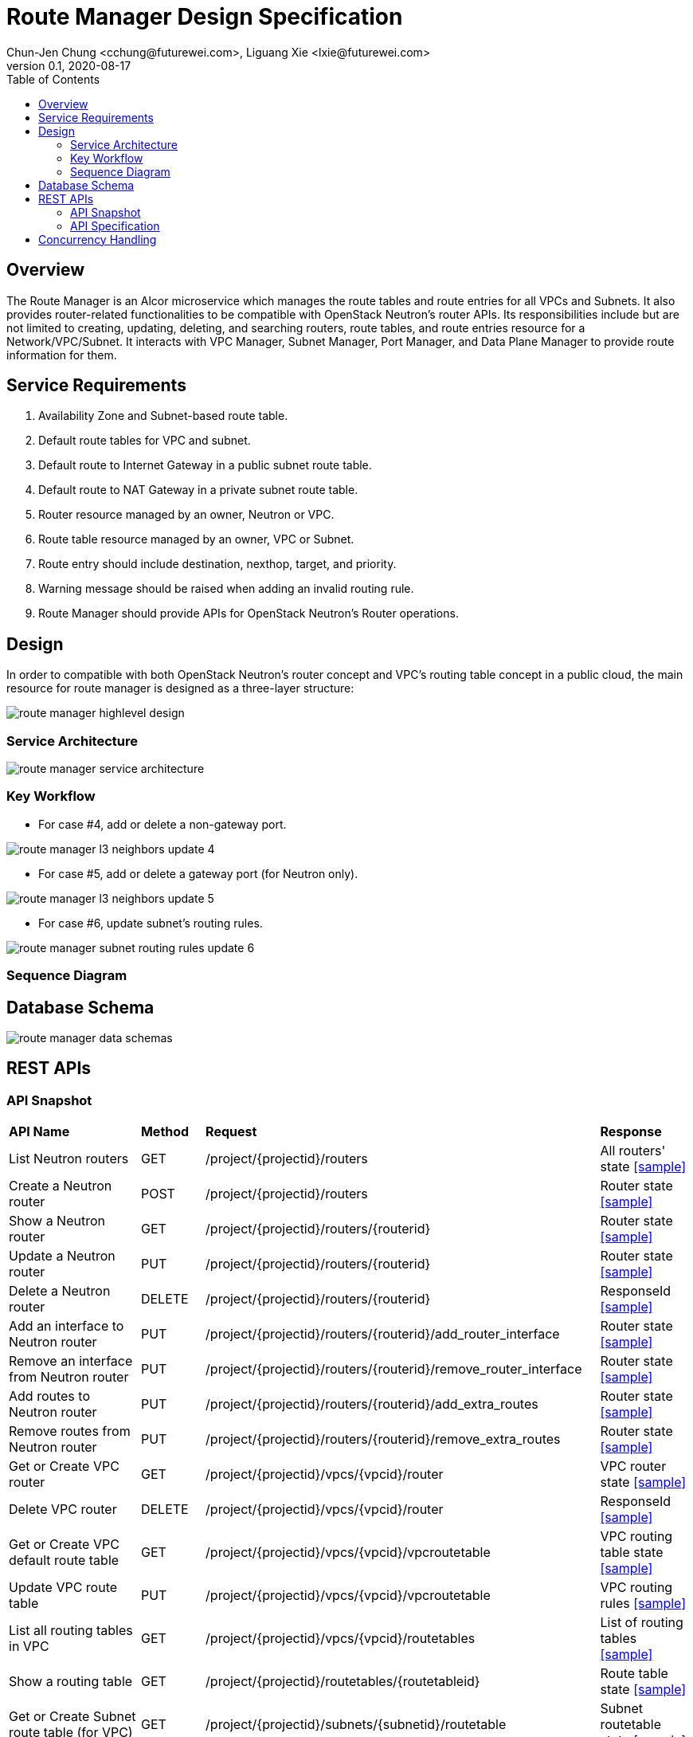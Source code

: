 = Route Manager Design Specification
Chun-Jen Chung <cchung@futurewei.com>, Liguang Xie <lxie@futurewei.com>
v0.1, 2020-08-17
:toc: right
:imagesdir: ../../images

== Overview

The Route Manager is an Alcor microservice which manages the route tables and route entries for all VPCs and Subnets.
It also provides router-related functionalities to be compatible with OpenStack Neutron's router APIs.
Its responsibilities include but are not limited to creating, updating, deleting, and searching routers, route tables,
and route entries resource for a Network/VPC/Subnet.
It interacts with VPC Manager, Subnet Manager, Port Manager, and Data Plane Manager to provide route information for them.

== Service Requirements

[arabic]
. Availability Zone and Subnet-based route table.
. Default route tables for VPC and subnet.
. Default route to Internet Gateway in a public subnet route table.
. Default route to NAT Gateway in a private subnet route table.
. Router resource managed by an owner, Neutron or VPC.
. Route table resource managed by an owner, VPC or Subnet.
. Route entry should include destination, nexthop, target, and priority.
. Warning message should be raised when adding an invalid routing rule.
. Route Manager should provide APIs for OpenStack Neutron's Router operations.

== Design
In order to compatible with both OpenStack Neutron's router concept and VPC's routing table concept in a public cloud,
the main resource for route manager is designed as a three-layer structure:

image::route_manager_highlevel_design.PNG[]

=== Service Architecture

image::route_manager_service_architecture.PNG[]

=== Key Workflow

** For case #4, add or delete a non-gateway port.

image::route_manager_l3_neighbors_update_4.PNG[]

** For case #5, add or delete a gateway port (for Neutron only).

image::route_manager_l3_neighbors_update_5.PNG[]

** For case #6, update subnet's routing rules.

image::route_manager_subnet_routing_rules_update_6.PNG[]

=== Sequence Diagram

== Database Schema

image::route_manager_data_schemas.PNG[]

== REST APIs

=== API Snapshot

[width="100%",cols="32%,12%,40%,17%"]
|===
|*API Name* |*Method* |*Request*|*Response*
|List Neutron routers
|GET
|/project/{projectid}/routers
|All routers' state
<<neutron_routers_get,[sample]>>

|Create a Neutron router
|POST
|/project/{projectid}/routers
|Router state
<<neutron_routers_post,[sample]>>

|Show a Neutron router
|GET
|/project/{projectid}/routers/{routerid}
|Router state
<<neutron_router_get,[sample]>>

|Update a Neutron router
|PUT
|/project/{projectid}/routers/{routerid}
|Router state
<<neutron_router_put,[sample]>>

|Delete a Neutron router
|DELETE
|/project/{projectid}/routers/{routerid}
|ResponseId
<<neutron_router_del,[sample]>>

|Add an interface to Neutron router
|PUT
|/project/{projectid}/routers/{routerid}/add_router_interface
|Router state
<<neutron_router_add_interface,[sample]>>

|Remove an interface from Neutron router
|PUT
|/project/{projectid}/routers/{routerid}/remove_router_interface
|Router state
<<neutron_router_rm_interface,[sample]>>

|Add routes to Neutron router
|PUT
|/project/{projectid}/routers/{routerid}/add_extra_routes
|Router state
<<neutron_router_add_routes,[sample]>>

|Remove routes from Neutron router
|PUT
|/project/{projectid}/routers/{routerid}/remove_extra_routes
|Router state
<<neutron_router_rm_routes,[sample]>>

|Get or Create VPC router
|GET
|/project/{projectid}/vpcs/{vpcid}/router
|VPC router state
<<vpc_get_add_router,[sample]>>

|Delete VPC router
|DELETE
|/project/{projectid}/vpcs/{vpcid}/router
|ResponseId
<<vpc_rm_router,[sample]>>

|Get or Create VPC default route table
|GET
|/project/{projectid}/vpcs/{vpcid}/vpcroutetable
|VPC routing table state
<<vpc_add_routetable,[sample]>>

|Update VPC route table
|PUT
|/project/{projectid}/vpcs/{vpcid}/vpcroutetable
|VPC routing rules
<<vpc_update_routetable,[sample]>>

|List all routing tables in VPC
|GET
|/project/{projectid}/vpcs/{vpcid}/routetables
|List of routing tables
<<vpc_list_routetables,[sample]>>

|Show a routing table
|GET
|/project/{projectid}/routetables/{routetableid}
|Route table state
<<vpc_show_routetable,[sample]>>

|Get or Create Subnet route table (for VPC)
|GET
|/project/{projectid}/subnets/{subnetid}/routetable
|Subnet routetable state
<<subnet_get_vpc_routetable,[sample]>>

|Get Subnet route table (for Neutron)
|GET
|/project/{projectid}/subnets/{subnetid}/neutron-routetable
|Subnet routetable state
<<subnet_get_neutron_routetable,[sample]>>

|Create Subnet route table (for Neutron)
|POST
|/project/{projectid}/subnets/{subnetid}/routetable
|Subnet routetable state
<<subnet_add_neutron_routetable,[sample]>>

|Update Subnet route table
|PUT
|/project/{projectid}/subnets/{subnetid}/routetable
|Subnet routing rules
<<subnet_update_routetable,[sample]>>

|Delete Subnet route table
|DELETE
|/project/{projectid}/subnets/{subnetid}/routetable
|ResponseId
<<subnet_rm_routetable,[sample]>>

|Get connected subnets
|GET
|/project/{projectid}/vpcs/{vpcid}/subnets/{subnetid}/connected-subnets
|ResponseId
<<get_connected_subnets,[sample]>>
|===

=== API Specification

anchor:neutron_routers_get[]
**(1) List Neutron routers**

* Method: `GET`
* Request: `/project/{projectid}/routers`
* Request Parameter: `@PathVariable String projectid`
* Action: Lists logical routers that the project who submits the request can access.
* Response: Routers' state
* Normal response codes: 200
* Error response codes: 400, 401, 404, 500
* Example
....
Request:
http://localhost:8080/project/3dda2801-d675-4688-a63f-dcda8d327f50/routers

Response:
{
    "routers": [
        {
            "admin_state_up": true,
            "availability_zone_hints": [],
            "availability_zones": [
                "nova"
            ],
            "created_at": "2018-03-19T19:17:04Z",
            "description": "",
            "distributed": false,
            "external_gateway_info": {
                "enable_snat": true,
                "external_fixed_ips": [
                    {
                        "ip_address": "172.24.4.3",
                        "subnet_id": "b930d7f6-ceb7-40a0-8b81-a425dd994ccf"
                    },
                    {
                        "ip_address": "2001:db8::c",
                        "subnet_id": "0c56df5d-ace5-46c8-8f4c-45fa4e334d18"
                    }
                ],
                "network_id": "ae34051f-aa6c-4c75-abf5-50dc9ac99ef3"
            },
            "flavor_id": "f7b14d9a-b0dc-4fbe-bb14-a0f4970a69e0",
            "ha": false,
            "id": "915a14a6-867b-4af7-83d1-70efceb146f9",
            "name": "router2",
            "revision_number": 1,
            "routes": [
                {
                    "destination": "179.24.1.0/24",
                    "nexthop": "172.24.3.99"
                }
            ],
            "status": "ACTIVE",
            "updated_at": "2018-03-19T19:17:22Z",
            "project_id": "0bd18306d801447bb457a46252d82d13",
            "tenant_id": "0bd18306d801447bb457a46252d82d13",
            "service_type_id": null,
            "tags": ["tag1,tag2"],
            "conntrack_helpers": [
                {
                    "protocol": "udp",
                    "helper": "tftp",
                    "port": 69
                },
                {
                    "protocol": "tcp",
                    "helper": "ftp",
                    "port": 21
                }
            ]
        },
        {
            "admin_state_up": true,
            "availability_zone_hints": [],
            "availability_zones": [
                "nova"
            ],
            "created_at": "2018-03-19T19:17:04Z",
            "description": "",
            "distributed": false,
            "external_gateway_info": {
                "enable_snat": true,
                "external_fixed_ips": [
                    {
                        "ip_address": "172.24.4.6",
                        "subnet_id": "b930d7f6-ceb7-40a0-8b81-a425dd994ccf"
                    },
                    {
                        "ip_address": "2001:db8::9",
                        "subnet_id": "0c56df5d-ace5-46c8-8f4c-45fa4e334d18"
                    }
                ],
                "network_id": "ae34051f-aa6c-4c75-abf5-50dc9ac99ef3"
            },
            "flavor_id": "f7b14d9a-b0dc-4fbe-bb14-a0f4970a69e0",
            "ha": false,
            "id": "f8a44de0-fc8e-45df-93c7-f79bf3b01c95",
            "name": "router1",
            "revision_number": 1,
            "routes": [],
            "status": "ACTIVE",
            "updated_at": "2018-03-19T19:17:22Z",
            "project_id": "0bd18306d801447bb457a46252d82d13",
            "tenant_id": "0bd18306d801447bb457a46252d82d13",
            "service_type_id": null,
            "tags": ["tag1,tag2"],
            "conntrack_helpers": [
                {
                    "protocol": "udp",
                    "helper": "tftp",
                    "port": 69
                },
                {
                    "protocol": "tcp",
                    "helper": "ftp",
                    "port": 21
                }
            ]
        }
    ]
}
....

anchor:neutron_routers_post[]
**(2) Create a Neutron router**

* Method: `POST`
* Request: `/project/{projectid}/routers`
* Request Parameter: `@PathVariable String projectid, @RequestBody RouterWebRequestJson resource`
* Operation: Creates a logical router. The logical router does not have any internal interface
and it is not associated with any subnet.
*** You can optionally specify an external gateway for a router at create time.
Need to update port's **device_owner** attribute to **network:router_gateway** in the Subnet Manager,
* Response: Router's state
* Normal response codes: 201
* Error response codes: 400, 401, 404, 500, 503
* Example
....
Request:
http://localhost:8080/project/3dda2801-d675-4688-a63f-dcda8d327f50/routers

Body:
{
    "router": {
        "name": "router1",
        "external_gateway_info": {
            "network_id": "ae34051f-aa6c-4c75-abf5-50dc9ac99ef3",
            "enable_snat": true,
            "external_fixed_ips": [
                {
                    "ip_address": "172.24.4.6",
                    "subnet_id": "b930d7f6-ceb7-40a0-8b81-a425dd994ccf"
                }
            ]
        },
        "admin_state_up": true
    }
}

Response:
{
    "router": {
        "admin_state_up": true,
        "availability_zone_hints": [],
        "availability_zones": [
            "nova"
        ],
        "created_at": "2018-03-19T19:17:04Z",
        "description": "",
        "distributed": false,
        "external_gateway_info": {
            "enable_snat": true,
            "external_fixed_ips": [
                {
                    "ip_address": "172.24.4.6",
                    "subnet_id": "b930d7f6-ceb7-40a0-8b81-a425dd994ccf"
                }
            ],
            "network_id": "ae34051f-aa6c-4c75-abf5-50dc9ac99ef3"
        },
        "flavor_id": "f7b14d9a-b0dc-4fbe-bb14-a0f4970a69e0",
        "ha": false,
        "id": "f8a44de0-fc8e-45df-93c7-f79bf3b01c95",
        "name": "router1",
        "routes": [],
        "revision_number": 1,
        "status": "ACTIVE",
        "updated_at": "2018-03-19T19:17:22Z",
        "project_id": "0bd18306d801447bb457a46252d82d13",
        "tenant_id": "0bd18306d801447bb457a46252d82d13",
        "service_type_id": null,
        "tags": ["tag1,tag2"],
        "conntrack_helpers": []
    }
}
....

anchor:neutron_router_get[]
**(3) Show a Neutron router**

* Method: `GET`
* Request: `/project/{projectid}/routers/{routerid}`
* Request Parameter: `@PathVariable String projectid, @PathVariable String routertid`
* Action: Shows details for a router
* Response: Router state
* Normal response codes: 200
* Error response codes: 400, 401, 404, 500, 503
* Example
....
Request:
http://localhost:8080/project/3dda2801-d675-4688-a63f-dcda8d327f50/routers/f8a44de0-fc8e-45df-93c7-f79bf3b01c95

Response:
{
    "router": {
        "admin_state_up": true,
        "availability_zone_hints": [],
        "availability_zones": [
            "nova"
        ],
        "created_at": "2018-03-19T19:17:04Z",
        "description": "",
        "distributed": false,
        "external_gateway_info": {
            "enable_snat": true,
            "external_fixed_ips": [
                {
                    "ip_address": "172.24.4.6",
                    "subnet_id": "b930d7f6-ceb7-40a0-8b81-a425dd994ccf"
                },
                {
                    "ip_address": "2001:db8::9",
                    "subnet_id": "0c56df5d-ace5-46c8-8f4c-45fa4e334d18"
                }
            ],
            "network_id": "ae34051f-aa6c-4c75-abf5-50dc9ac99ef3"
        },
        "flavor_id": "f7b14d9a-b0dc-4fbe-bb14-a0f4970a69e0",
        "ha": false,
        "id": "f8a44de0-fc8e-45df-93c7-f79bf3b01c95",
        "name": "router1",
        "revision_number": 1,
        "routes": [
            {
                "destination": "179.24.1.0/24",
                "nexthop": "172.24.3.99"
            }
        ],
        "status": "ACTIVE",
        "updated_at": "2018-03-19T19:17:22Z",
        "project_id": "0bd18306d801447bb457a46252d82d13",
        "tenant_id": "0bd18306d801447bb457a46252d82d13",
        "service_type_id": null,
        "tags": ["tag1,tag2"],
        "conntrack_helpers": []
    }
}
....

anchor:neutron_router_put[]
**(4) Update a Neutron router**

* Method: `PUT`
* Request: `/project/{projectid}/routers/{routerid}`
* Request Parameter: `@PathVariable String projectid, @PathVariable String routertid, @RequestBody RouterWebRequestJson resource`
* Operation: Updates a logical router. This operation does not enable the update of router's internal interfaces.
** If the update include an external gateway for the router, the operation will ask Subnet Manager to
update port's **device_owner** attribute to **network:router_gateway** in the Subnet Manager.
** If the update include routes, the existing all routes will be replaced by new routes.
* Response: Router's state
* Normal response codes: 201
* Error response codes: 400, 401, 404, 500, 503
* Example
....
Request:
http://localhost:8080/project/3dda2801-d675-4688-a63f-dcda8d327f50/routers/f8a44de0-fc8e-45df-93c7-f79bf3b01c95

Body:
{
    "router": {
        "distributed": false,
        "external_gateway_info": {
            "network_id": "ae34051f-aa6c-4c75-abf5-50dc9ac99ef3",
            "enable_snat": true,
            "external_fixed_ips": [
                {
                    "ip_address": "172.24.4.6",
                    "subnet_id": "b930d7f6-ceb7-40a0-8b81-a425dd994ccf"
                }
            ]
        },
        "routes": [
            {
                "destination": "179.24.1.0/24",
                "nexthop": "172.24.3.99"
            }
        ]
    }
}

Response:
{
    "router": {
        "admin_state_up": true,
        "availability_zone_hints": [],
        "availability_zones": [
            "nova"
        ],
        "created_at": "2018-03-19T19:17:04Z",
        "description": "",
        "distributed": false,
        "external_gateway_info": {
            "enable_snat": true,
            "external_fixed_ips": [
                {
                    "ip_address": "172.24.4.6",
                    "subnet_id": "b930d7f6-ceb7-40a0-8b81-a425dd994ccf"
                }
            ],
            "network_id": "ae34051f-aa6c-4c75-abf5-50dc9ac99ef3"
        },
        "flavor_id": "f7b14d9a-b0dc-4fbe-bb14-a0f4970a69e0",
        "ha": false,
        "id": "f8a44de0-fc8e-45df-93c7-f79bf3b01c95",
        "name": "router1",
        "revision_number": 3,
        "routes": [
            {
                "destination": "179.24.1.0/24",
                "nexthop": "172.24.3.99"
            }
        ],
        "status": "ACTIVE",
        "updated_at": "2018-03-19T19:17:22Z",
        "project_id": "0bd18306d801447bb457a46252d82d13",
        "tenant_id": "0bd18306d801447bb457a46252d82d13",
        "service_type_id": null,
        "tags": ["tag1,tag2"],
        "conntrack_helpers": []
    }
}
....

anchor:neutron_router_del[]
**(5) Delete a Neutron router**

* Method: `DELETE`
* Request: `/project/{projectid}/routers/{routerid}`
* Request Parameter: `@PathVariable String projectid, @PathVariable String routertid`
* Operation: Deletes a logical router.
** If external gateway interface presents, ask Subnet Manager to unattach the gateway port (reset port's **device_id** attribute).
** This operation fails if the router has attached internal interfaces.
* Response: ResponseId
* Normal response codes: 200
* Error response codes: 400, 404, 500
* Example
....
Request:
http://localhost:8080/project/3dda2801-d675-4688-a63f-dcda8d327f50/routers/f8a44de0-fc8e-45df-93c7-f79bf3b01c95

Response:
{"id": "f8a44de0-fc8e-45df-93c7-f79bf3b01c95"}
....

anchor:neutron_router_add_interface[]
**(6) Add an interface to Neutron router**

* Method: `PUT`
* Request: `/project/{projectid}/routers/{routerid}/add_router_interface`
* Request Parameter: `@PathVariable String projectid, @PathVariable String routertid, @RequestBody WebRequestJson resource`
* Operation: Adds an internal interface to a logical router.
** Specify the ID of a subnet or port in the request body:
*** _Subnet ID_. Ask Subnet Manager about the gateway IP address for the subnet and its port id.
*** _Port ID_. Ask Subnet Manager about the gateway IP address associated with the port and it's subnet id.
If a port with the same network ID does not exist, this operation will ask Subnet Manager to create a port and attach it to the router.
** This operation will ask Subnet Manager to update the following attributes for the port:
*** The **device_id** attribute of this port to the router ID
*** The **device_owner** attribute to **network:router_interface**
** If you specify both subnet ID and port ID, this operation returns the Bad Request (400) response code.
** If the port is already in use (ask Subnet Manager), this operation returns the Conflict (409) response code.
** If no error, the same ID that is passed in the request body when a port is specified or
the ID of a port that this operation creates to attach the subnet to the router will be returned.
** This operation needs to notify Port Manager or Subnet Manager to update L3 neighbors information for all ports in the
same subnet and all ports in the connected subnets (refer to case #5 in the key workflow).
* Response: Router's state
* Normal response codes: 200
* Error response codes: 400, 401, 404, 409
* Example
....
http://localhost:8080/project/3dda2801-d675-4688-a63f-dcda8d327f50/routers/f8a44de0-fc8e-45df-93c7-f79bf3b01c95/add_router_interface

Body:
{
    "subnet_id": "a2f1f29d-571b-4533-907f-5803ab96ead1"
}

or

{
    "port_id": "2dc46bcc-d1f2-4077-b99e-91ee28afaff0"
}

Response:
{
    "id": "915a14a6-867b-4af7-83d1-70efceb146f9",
    "network_id": "91c013e2-d65a-474e-9177-c3e1799ca726",
    "port_id": "2dc46bcc-d1f2-4077-b99e-91ee28afaff0",
    "subnet_id": "a2f1f29d-571b-4533-907f-5803ab96ead1",
    "subnet_ids": [
        "a2f1f29d-571b-4533-907f-5803ab96ead1"
    ],
    "project_id": "0bd18306d801447bb457a46252d82d13",
    "tenant_id": "0bd18306d801447bb457a46252d82d13",
    "tags": ["tag1,tag2"]
}
....

anchor:neutron_router_rm_interface[]
**(7) Remove an interface from Neutron router**

* Method: `PUT`
* Request: `/project/{projectid}/routers/{routerid}/remove_router_interface`
* Request Parameter: `@PathVariable String projectid, @PathVariable String routertid, @RequestBody WebRequestJson resource`
* Operation: Delete an internal router interface, which detach a subnet from the router.
** You must specify either a subnet ID or port ID in the request body; the operation uses this value to identify which router interface to delete.
** After you run this operation,
**  If you specify both subnet ID and port ID, the subnet ID must correspond to the subnet ID of the first IP address on the port.
Otherwise, this operation returns the Conflict (409).
** If you try to delete the router interface for subnets that are used by one or more **routes**, this operation returns the Conflict (409) response code.
** If the router or the subnet and port do not exist or are not visible to you, this operation returns the **Not Found (404)** response code.
** As a consequence of this operation, the operation removes the port connecting the router with the subnet from the subnet for the network.
The operation ask Subnet Manager to reset he following attributes for the port:
*** **device_id** attribute
*** **device_owner** attribute
** This operation needs to notify Port Manager or Subnet Manager to update L3 neighbors information for all ports in the
same subnet and all ports in the connected subnets (refer to case #5 in the key workflow).
* Response: Router's state
* Normal response codes: 200
* Error response codes: 400, 401, 404, 409
* Example

....
http://localhost:8080/project/3dda2801-d675-4688-a63f-dcda8d327f50/routers/f8a44de0-fc8e-45df-93c7-f79bf3b01c95/add_router_interface

Body:
{
    "subnet_id": "a2f1f29d-571b-4533-907f-5803ab96ead1"
}

or

{
    "port_id": "2dc46bcc-d1f2-4077-b99e-91ee28afaff0"
}

Response:
{
    "id": "915a14a6-867b-4af7-83d1-70efceb146f9",
    "network_id": "91c013e2-d65a-474e-9177-c3e1799ca726",
    "port_id": "2dc46bcc-d1f2-4077-b99e-91ee28afaff0",
    "subnet_id": "a2f1f29d-571b-4533-907f-5803ab96ead1",
    "subnet_ids": [
        "a2f1f29d-571b-4533-907f-5803ab96ead1"
    ],
    "project_id": "0bd18306d801447bb457a46252d82d13",
    "tenant_id": "0bd18306d801447bb457a46252d82d13",
    "tags": ["tag1,tag2"]
}
....

anchor:neutron_router_add_routes[]
**(8) Add routes to Neutron router**

* Method: `PUT`
* Request: `/project/{projectid}/routers/{routerid}/add_extra_routes`
* Request Parameter: `@PathVariable String projectid, @PathVariable String routertid, @RequestBody WebRequestJson resource`
* Operation: Atomically adds a set of extra routes to the router’s already existing extra routes.
** When (destinationA, nexthopA) is to be added but it is already present that is accepted and the request succeeds.
** Two or more routes with the same destination but with different nexthops are all accepted.
** A route whose destination overlaps the destination of existing routes (e.g. 192.168.1.0/24 and 192.168.1.0/22) can be added and existing routes are left untouched.
* Response: Router's state
* Normal response codes: 200
* Error response codes: 400, 401, 404, 412, 500
* Example

....
http://localhost:8080/project/3dda2801-d675-4688-a63f-dcda8d327f50/routers/f8a44de0-fc8e-45df-93c7-f79bf3b01c95/add_extra_routes

Body:
{
   "router" : {
      "routes" : [
         { "destination" : "10.0.3.0/24", "nexthop" : "10.0.0.13" },
         { "destination" : "10.0.4.0/24", "nexthop" : "10.0.0.14" }
      ]
   }
}

Response:
{
   "router" : {
      "id" : "64e339bb-1a6c-47bd-9ee7-a0cf81a35172",
      "name" : "router1",
      "routes" : [
         { "destination" : "10.0.1.0/24", "nexthop" : "10.0.0.11" },
         { "destination" : "10.0.2.0/24", "nexthop" : "10.0.0.12" },
         { "destination" : "10.0.3.0/24", "nexthop" : "10.0.0.13" },
         { "destination" : "10.0.4.0/24", "nexthop" : "10.0.0.14" }
      ]
   }
}
....

anchor:neutron_router_rm_routes[]
**(9) Remove routes from Neutron router**

* Method: `PUT`
* Request: `/project/{projectid}/routers/{routerid}/remove_extra_routes`
* Request Parameter: `@PathVariable String projectid, @PathVariable String routertid, @RequestBody WebRequestJson resource`
* Operation: Atomically removes a set of extra routes from the router’s already existing extra routes.
** An extra route is only removed if there is an exact match (including the destination and nexthop) between the route sent and the route already present.
** When (destinationA, nexthopA) is to be removed but it is already missing that is accepted and the request succeeds.
* Response: Router's state
* Normal response codes: 200
* Error response codes: 400, 401, 404, 412, 500
* Example

....
http://localhost:8080/project/3dda2801-d675-4688-a63f-dcda8d327f50/routers/f8a44de0-fc8e-45df-93c7-f79bf3b01c95/remove_extra_routes

Body:
{
   "router" : {
      "routes" : [
         { "destination" : "10.0.3.0/24", "nexthop" : "10.0.0.13" },
         { "destination" : "10.0.4.0/24", "nexthop" : "10.0.0.14" }
      ]
   }
}

Response:
{
   "router" : {
      "id" : "64e339bb-1a6c-47bd-9ee7-a0cf81a35172",
      "name" : "router1",
      "routes" : [
         { "destination" : "10.0.1.0/24", "nexthop" : "10.0.0.11" },
         { "destination" : "10.0.2.0/24", "nexthop" : "10.0.0.12" }
      ]
   }
}
....

anchor:vpc_get_add_router[]
**(10) Get or Create VPC router**

* Method: `GET`
* Request: `/project/{projectid}/vpcs/{vpcid}/router`
* Request Parameter: `@PathVariable String projectid, @PathVariable String vpcid`
* Operation: Get or create a router for a VPC.
** If VPC already has a router, return the router state.
** If VPC doesn't have a router, create a new router, create a VPC routing table and pump-in the VPC default routing rules.
* Response: VPC router state
* Normal response codes: 200
* Error response codes: 400, 401, 404, 500
* Example
....
Request:
http://localhost:8080/project/3dda2801-d675-4688-a63f-dcda8d327f50/vpcs/9192a4d4-ffff-4ece-b3f0-8d36e3d88038/router

Response:
{
    "router":
        {
            "id": "f8a44de0-fc8e-45df-93c7-f79bf3b01c95",
            "owner" : "VPC:9192a4d4-ffff-4ece-b3f0-8d36e3d88038",
            "admin_state_up": true,
            "created_at": "2018-03-19T19:17:04Z",
            "description": "",
            "name": "VPCrouter",
            "status": "ACTIVE",
            "updated_at": "2018-03-19T19:17:22Z",
            "project_id": "3dda2801-d675-4688-a63f-dcda8d327f50",
            "tenant_id": "3dda2801-d675-4688-a63f-dcda8d327f50",
        }
}
....

anchor:vpc_rm_router[]
**(11) Delete VPC router**

* Method: `DELETE`
* Request: `/project/{projectid}/vpcs/{vpcid}/router`
* Request Parameter: `@PathVariable String projectid, @PathVariable String vpcid`
* Operation: Deletes a VPC router.
** This operation fails if the VPC router contains subnet routing tables.
** If there is no any subnet routing tables attached to the VPC router, this operation will delete VPC routing table and VPC router.
* Response: ResponseId
* Normal response codes: 200
* Error response codes: 400, 404, 409, 500
* Example
....
Request:
http://localhost:8080/project/3dda2801-d675-4688-a63f-dcda8d327f50/vpcs/9192a4d4-ffff-4ece-b3f0-8d36e3d88038/router

Response:
{"id": "f8a44de0-fc8e-45df-93c7-f79bf3b01c95"}
....

anchor:vpc_add_routetable[]
**(12) Get or Create VPC default route table**

* Method: `GET`
* Request: `/project/{projectid}/vpcs/{vpcid}/vpcroutetable`
* Request Parameter: `@PathVariable String projectid, @PathVariable String vpcid`
* Operation: Get or create a router for a VPC.
** If VPC has a VPC routing table, return the routing table's state.
** If VPC doesn't have a VPC routing table, this operation will create a VPC routing table and pump-in the VPC default routing rules.
* Response: VPC routing table state
* Normal response codes: 200
* Error response codes: 400, 401, 404, 500
* Example
....
Request:
http://localhost:8080/project/3dda2801-d675-4688-a63f-dcda8d327f50/vpcs/9192a4d4-ffff-4ece-b3f0-8d36e3d88038/vpcroutetable

Response:
{
    "routetable":
        {
            "id": "f8a44de0-fc8e-45df-93c7-f79bf3b01c95",
            "owner" : "VPC:9192a4d4-ffff-4ece-b3f0-8d36e3d88038",
            "created_at": "2018-03-19T19:17:04Z",
            "description": "",
            "name": "VPCroutetable",
            "updated_at": "2018-03-19T19:17:22Z",
            "project_id": "3dda2801-d675-4688-a63f-dcda8d327f50",
            "tenant_id": "3dda2801-d675-4688-a63f-dcda8d327f50",
            "type": "VPC",
            "routes" : [
                { "destination" : "10.0.1.0/24", "nexthop" : "10.0.0.11", "priority": 100 },
                { "destination" : "10.0.2.0/24", "nexthop" : "10.0.0.12", "priority": 200 }
            ]
        }
}
....

anchor:vpc_update_routetable[]
**(13) Update VPC route table**

* Method: `PUT`
* Request: `/project/{projectid}/vpcs/{vpcid}/vpcroutetable`
* Request Parameter: `@PathVariable String projectid, @PathVariable String vpcid`
* Operation: Update routing rules for VPC's default routing table.
** The existing routing rules in VPC's default routing table will be replaced by new routing rules.
** If the existing routing rules are not included in the request body :
*** If those exisitng rules didn't used by any subnet's routing table (#may not need to check#),
the operation will delete those rules from routing rule entity.
*** If those existing rules are currently used by other subnet's routing table,
the opratoin returns the Conflict (409) response code. (#may not need to check#)
** If the existing routing rules are included in the request body, those routing rules remains in the routing table.
*** If the same routing rule with different priority, the operation just need to update the priroity for the specified routing rules.
** For new routing rules, this operation will create new routing rule entities and insert them into VPC's default routing table.
** #This operation will impact all subnets that currently using VPC default routing rules. After updating,
Route Manager may need to push new VPC default routing rules to those subnets in DPM/ACA.#
* Response: VPC routing rules
* Normal response codes: 200
* Error response codes: 400, 401, 404, 409, 412, 500
* Example

....
http://localhost:8080/project/3dda2801-d675-4688-a63f-dcda8d327f50/vpcs/9192a4d4-ffff-4ece-b3f0-8d36e3d88038/vpcroutetable

Body:
{
   "routetable" : {
      "routes" : [
         { "destination" : "10.0.2.0/24", "nexthop" : "10.0.0.12", "priority": 100 },
         { "destination" : "10.0.3.0/24", "nexthop" : "10.0.0.13", "priority": 200 },
         { "destination" : "10.0.4.0/24", "nexthop" : "10.0.0.14", "priority": 300 }
      ]
   }
}

Response:
{
    "routetable":
        {
            "id": "f8a44de0-fc8e-45df-93c7-f79bf3b01c95",
            "owner" : "VPC:9192a4d4-ffff-4ece-b3f0-8d36e3d88038",
            "created_at": "2018-03-19T19:17:04Z",
            "description": "",
            "name": "VPCroutetable",
            "updated_at": "2018-03-19T19:17:22Z",
            "project_id": "3dda2801-d675-4688-a63f-dcda8d327f50",
            "tenant_id": "3dda2801-d675-4688-a63f-dcda8d327f50",
            "type": "VPC",
            "routes" : [
                { "destination" : "10.0.2.0/24", "nexthop" : "10.0.0.12", "priority": 100 },
                { "destination" : "10.0.3.0/24", "nexthop" : "10.0.0.13", "priority": 200 },
                { "destination" : "10.0.4.0/24", "nexthop" : "10.0.0.14", "priority": 300 }
            ]
        }
}
....

anchor:vpc_list_routetables[]
**(14) List all routing tables in VPC**

* Method: `GET`
* Request: `/project/{projectid}/vpcs/{vpcid}/routetables`
* Request Parameter: `@PathVariable String projectid, @PathVariable String vpcid`
* Operation: Get a list of routing tables in a VPC, including routing tables for VPC default, public subnet, and private subnet.
* Response: List of routing tables in a VPC
* Normal response codes: 200
* Error response codes: 400, 401, 404, 500
* Example
....
Request:
http://localhost:8080/project/3dda2801-d675-4688-a63f-dcda8d327f50/vpcs/9192a4d4-ffff-4ece-b3f0-8d36e3d88038/routetables

Response:
{
    "routetables": [
        {
            "id": "f8a44de0-fc8e-45df-93c7-f79bf3b01c95",
            "owner" : "VPC:9192a4d4-ffff-4ece-b3f0-8d36e3d88038",
            "created_at": "2018-03-19T19:17:04Z",
            "description": "",
            "name": "VPCroutetable",
            "updated_at": "2018-03-19T19:17:22Z",
            "project_id": "3dda2801-d675-4688-a63f-dcda8d327f50",
            "tenant_id": "3dda2801-d675-4688-a63f-dcda8d327f50",
            "type": "VPC",
            "routes" : [
                { "destination" : "10.0.1.0/24", "nexthop" : "10.0.0.11", "priority": 100 },
                { "destination" : "10.0.2.0/24", "nexthop" : "10.0.0.12", "priority": 200 }
            ]
        },
        {
            "id": "f79bf3b0-fc8e-45df-93c7-f8a44de01c95",
            "owner" : "subnet:8d36e3d8-ffff-4ece-b3f0-9192a4d48038",
            "created_at": "2018-03-19T19:17:04Z",
            "description": "",
            "name": "subnet1-routetable",
            "updated_at": "2018-03-19T19:17:22Z",
            "project_id": "3dda2801-d675-4688-a63f-dcda8d327f50",
            "tenant_id": "3dda2801-d675-4688-a63f-dcda8d327f50",
            "type": "private-subnet",
            "routes" : [
                { "destination" : "192.168.1.0/24", "nexthop" : "192.168.1.1", "priority": 100 },
                { "destination" : "192.168.2.0/24", "nexthop" : "192.168.0.1", "priority": 100 }
            ]
        },
    ]
}
....

anchor:vpc_show_routetable[]
**(15) Show a routing table**

* Method: `GET`
* Request: `/project/{projectid}/routetables/{routetableid}`
* Request Parameter: `@PathVariable String projectid, @PathVariable String routetableid`
* Operation: Get detail information of a routing table by routetable id.
* Response: Routing table state
* Normal response codes: 200
* Error response codes: 400, 401, 404, 500
* Example
....
Request:
http://localhost:8080/project/3dda2801-d675-4688-a63f-dcda8d327f50/routetable/f79bf3b0-fc8e-45df-93c7-f8a44de01c95

Response:
{
    "routetable":
        {
            "id": "f79bf3b0-fc8e-45df-93c7-f8a44de01c95",
            "owner" : "subnet:8d36e3d8-ffff-4ece-b3f0-9192a4d48038",
            "created_at": "2018-03-19T19:17:04Z",
            "description": "",
            "name": "subnet1-routetable",
            "updated_at": "2018-03-19T19:17:22Z",
            "project_id": "3dda2801-d675-4688-a63f-dcda8d327f50",
            "tenant_id": "3dda2801-d675-4688-a63f-dcda8d327f50",
            "type": "private-subnet",
            "routes" : [
                { "destination" : "192.168.1.0/24", "nexthop" : "192.168.1.1", "priority": 100 },
                { "destination" : "192.168.2.0/24", "nexthop" : "192.168.2.1", "priority": 100 }
            ]
        }
}
....

anchor:subnet_get_vpc_routetable[]
**(16) Get or Create a VPC Subnet route table**

* Method: `GET`
* Request: `/project/{projectid}/subnets/{subnetid}/routetable`
* Request Parameter: `@PathVariable String projectid, @PathVariable String subnetid`
* Operation: Get or Create a VPC subnet routing table.
** If the routing table doesn't exist, this operation will create a routing table for the subnet.
** (_How to assign public or private subnet?_) **
** This operation needs to send new created routing rules to Subnet Manager and update routing rules to DPM/ACA.
(_Pending Item: the contract and API from Subnet Manager_)
* Response: Routing table state
* Normal response codes: 200
* Error response codes: 400, 401, 404, 500
* Example
....
Request:
http://localhost:8080/project/3dda2801-d675-4688-a63f-dcda8d327f50/subnets/8d36e3d8-ffff-4ece-b3f0-9192a4d48038/routetable

Response:
{
    "routetable":
        {
            "id": "f79bf3b0-fc8e-45df-93c7-f8a44de01c95",
            "owner" : "subnet:8d36e3d8-ffff-4ece-b3f0-9192a4d48038",
            "created_at": "2018-03-19T19:17:04Z",
            "description": "",
            "name": "subnet1-routetable",
            "updated_at": "2018-03-19T19:17:22Z",
            "project_id": "3dda2801-d675-4688-a63f-dcda8d327f50",
            "tenant_id": "3dda2801-d675-4688-a63f-dcda8d327f50",
            "type": "private-subnet",
            "routes" : [
                { "destination" : "192.168.1.0/24", "nexthop" : "192.168.1.1", "priority": 100 },
                { "destination" : "192.168.2.0/24", "nexthop" : "192.168.2.1", "priority": 100 }
            ]
        }
}
....

anchor:subnet_get_neutron_routetable[]
**(17) Show a Neutron Subnet route table**

* Method: `GET`
* Request: `/project/{projectid}/subnets/{subnetid}/neutron-routetable`
* Request Parameter: `@PathVariable String projectid, @PathVariable String subnetid`
* Operation: Get detail information of a Neutron subnet routing table.
** If the routing table doesn't exist, return NONE.
* Response: Routing table state
* Normal response codes: 200
* Error response codes: 400, 401, 404, 500
* Example
....
Request:
http://localhost:8080/project/3dda2801-d675-4688-a63f-dcda8d327f50/subnets/8d36e3d8-ffff-4ece-b3f0-9192a4d48038/routetable

Response:
{
    "routetable":
        {
            "id": "f79bf3b0-fc8e-45df-93c7-f8a44de01c95",
            "owner" : "subnet:8d36e3d8-ffff-4ece-b3f0-9192a4d48038",
            "created_at": "2018-03-19T19:17:04Z",
            "description": "",
            "name": "subnet1",
            "updated_at": "2018-03-19T19:17:22Z",
            "project_id": "3dda2801-d675-4688-a63f-dcda8d327f50",
            "tenant_id": "3dda2801-d675-4688-a63f-dcda8d327f50",
            "type": "neutron-subnet",
            "routes" : [
                { "destination" : "192.168.1.0/24", "nexthop" : "192.168.1.1", "priority": 100 },
                { "destination" : "192.168.2.0/24", "nexthop" : "192.168.2.1", "priority": 100 }
            ]
        }
}
....

anchor:subnet_add_neutron_routetable[]
**(18) Create Neutron Subnet route table**

* Method: `POST`
* Request: `/project/{projectid}/subnets/{subnetid}/routetable`
* Request Parameter: `@PathVariable String projectid, @PathVariable String subnetid`
* Operation: Create a Neutron subnet routing table.
** Assign *neutron-subnet* for *type* in the route table.
** This operation needs to send new created routing rules to Subnet Manager and update routing rules to DPM/ACA.
(_Pending Item: the contract and API from Subnet Manager__)
* Response: Routing table state
* Normal response codes: 200
* Error response codes: 400, 401, 404, 500
* Example
....
Request:
http://localhost:8080/project/3dda2801-d675-4688-a63f-dcda8d327f50/subnets/8d36e3d8-ffff-4ece-b3f0-9192a4d48038/routetable

Body:
{
   "routetable" : {
      "routes" : [
         { "destination" : "192.168.1.0/24", "nexthop" : "192.168.1.1", "priority": 100 },
         { "destination" : "192.168.2.0/24", "nexthop" : "192.168.2.1", "priority": 100 },
      ]
   }
}

Response:
{
    "routetable":
        {
            "id": "f79bf3b0-fc8e-45df-93c7-f8a44de01c95",
            "owner" : "subnet:8d36e3d8-ffff-4ece-b3f0-9192a4d48038",
            "created_at": "2018-03-19T19:17:04Z",
            "description": "",
            "name": "subnet1-routetable",
            "updated_at": "2018-03-19T19:17:22Z",
            "project_id": "3dda2801-d675-4688-a63f-dcda8d327f50",
            "tenant_id": "3dda2801-d675-4688-a63f-dcda8d327f50",
            "type": "neutron-subnet",
            "routes" : [
                { "destination" : "192.168.1.0/24", "nexthop" : "192.168.1.1", "priority": 100 },
                { "destination" : "192.168.2.0/24", "nexthop" : "192.168.2.1", "priority": 100 }
            ]
        }
}
....

anchor:subnet_update_routetable[]
**(19) Update Subnet route table**

* Method: `PUT`
* Request: `/project/{projectid}/subnets/{subnetid}/routetable`
* Request Parameter: `@PathVariable String projectid, @PathVariable String subnetid`
* Operation: Update subnet's routing rules.
** The existing routing rules in subnet's routing table will be replaced by new routing rules.
** If the existing routing rules are not included in the request body, just delete them.
** If the existing routing rules are included in the request body, those routing rules remains in the routing table.
** If the same routing rule with different priority, the operation just update the priroity for the specified routing rules.
** For new routing rules, this operation will create new routing rule entities and insert them into routing table.
** #This operation needs to notify Subnet Manager to update L3 neighbor for all ports in the same subnet.#
(refer to case #6 in the key workflow)
* Response: Subnet routing table state
* Normal response codes: 200
* Error response codes: 400, 401, 404, 409, 412, 500
* Example

....
http://localhost:8080/project/3dda2801-d675-4688-a63f-dcda8d327f50/subnets/8d36e3d8-ffff-4ece-b3f0-9192a4d48038/routetable

Body:
{
   "routetable" : {
      "routes" : [
         { "destination" : "10.0.2.0/24", "nexthop" : "10.0.0.12", "priority": 100 },
         { "destination" : "10.0.3.0/24", "nexthop" : "10.0.0.13", "priority": 200 },
         { "destination" : "10.0.4.0/24", "nexthop" : "10.0.0.14", "priority": 300 }
      ]
   }
}

Response:
{
    "routetable":
        {
            "id": "f79bf3b0-fc8e-45df-93c7-f8a44de01c95",
            "owner" : "subnet:8d36e3d8-ffff-4ece-b3f0-9192a4d48038",
            "created_at": "2018-03-19T19:17:04Z",
            "description": "",
            "name": "subnet1-routetable",
            "updated_at": "2018-03-19T19:17:22Z",
            "project_id": "3dda2801-d675-4688-a63f-dcda8d327f50",
            "tenant_id": "3dda2801-d675-4688-a63f-dcda8d327f50",
            "type": "private-subnet",
            "routes" : [
                { "destination" : "10.0.2.0/24", "nexthop" : "10.0.0.12", "priority": 100 },
                { "destination" : "10.0.3.0/24", "nexthop" : "10.0.0.13", "priority": 200 },
                { "destination" : "10.0.4.0/24", "nexthop" : "10.0.0.14", "priority": 300 }
            ]
        }
}
....

anchor:subnet_rm_routetable[]
**(20) Delete Subnet route table**

* Method: `DELETE`
* Request: `/project/{projectid}/subnets/{subnetid}/routetable`
* Request Parameter: `@PathVariable String projectid, @PathVariable String subnetid`
* Operation: Deletes a subnet routing table. (#May not needed.#)
* Response: ResponseId
* Normal response codes: 200
* Error response codes: 400, 404, 500
* Example
....
Request:
http://localhost:8080/project/3dda2801-d675-4688-a63f-dcda8d327f50/subnets/8d36e3d8-ffff-4ece-b3f0-9192a4d48038/routetable

Response:
{"id": "f79bf3b0-fc8e-45df-93c7-f8a44de01c95"}
....

anchor:get_connected_subnets[]
**(21) Get connected subnets**

* Method: `GET`
* Request: `/project/{projectid}/vpcs/{vpcid}/subnets/{subnetid}/connected-subnets`
* Request Parameter: `@PathVariable String projectid, @PathVariable String subnetid`
* Operation: Get connected subnets and router's information for the new added subnet (refer to case #4 in the key workflow).
This operation has three cases depending on the routing table type for the input subnet.
** If the subnet has no corresponding routing table (for neutron subnet only), return null.
** If the subnet's routing table type is *neutron*: (1) get router by *network:id*
(2) get ports from the router (3) get each port's correcponding subnet-id via Subnet Manager's API
(4) return all connected subnet-ids and router's information
** If the subnet's routing table type is not neutron: (1) get router by *VPC:id*
(2) get all routing tables from the router (3) get subnet-id from each routing table
(4) return all subnet-ids and router's information
* Response: Router state and all connected subnet-ids
* Normal response codes: 200
* Error response codes: 400, 401, 404, 500
* Example
....
Request:
http://localhost:8080/project/3dda2801-d675-4688-a63f-dcda8d327f50/vpcs/9192a4d4-ffff-4ece-b3f0-8d36e3d88038/subnets/8d36e3d8-ffff-4ece-b3f0-9192a4d48038/connected-subnets

Response:
{
   "router" : {
      "id" : "64e339bb-1a6c-47bd-9ee7-a0cf81a35172",
      "name" : "router1",
      "routes" : [
         { "destination" : "10.0.1.0/24", "nexthop" : "10.0.0.11" },
         { "destination" : "10.0.2.0/24", "nexthop" : "10.0.0.12" }
      ]
   },
   "subnets": ["subnet1-id", "subnet2-id"]
}
....

== Concurrency Handling

//include::../../../services/vpc_manager/target/swagger/swagger.adoc[]
